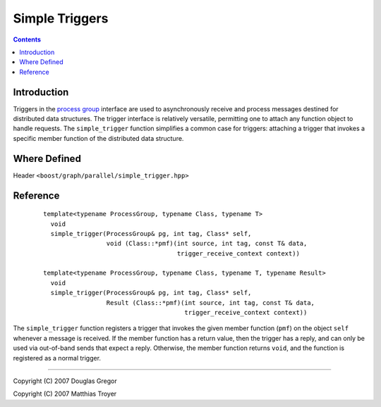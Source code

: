 .. Copyright (C) 2004-2008 The Trustees of Indiana University.
   Use, modification and distribution is subject to the Boost Software
   License, Version 1.0. (See accompanying file LICENSE_1_0.txt or copy at
   http://www.boost.org/LICENSE_1_0.txt)

============================
|Logo| Simple Triggers
============================

.. contents::

Introduction
------------

Triggers in the `process group`_ interface are used to asynchronously
receive and process messages destined for distributed data
structures. The trigger interface is relatively versatile, permitting
one to attach any function object to handle requests. The
``simple_trigger`` function simplifies a common case for triggers:
attaching a trigger that invokes a specific member function of the
distributed data structure.

Where Defined
-------------

Header ``<boost/graph/parallel/simple_trigger.hpp>``

Reference
---------

  ::

    template<typename ProcessGroup, typename Class, typename T>
      void 
      simple_trigger(ProcessGroup& pg, int tag, Class* self, 
                     void (Class::*pmf)(int source, int tag, const T& data, 
                                        trigger_receive_context context))

    template<typename ProcessGroup, typename Class, typename T, typename Result>
      void 
      simple_trigger(ProcessGroup& pg, int tag, Class* self, 
                     Result (Class::*pmf)(int source, int tag, const T& data, 
                                          trigger_receive_context context))

The ``simple_trigger`` function registers a trigger that invokes the
given member function (``pmf``) on the object ``self`` whenever a
message is received. If the member function has a return value, then
the trigger has a reply, and can only be used via out-of-band sends
that expect a reply. Otherwise, the member function returns ``void``,
and the function is registered as a normal trigger.


-----------------------------------------------------------------------------

Copyright (C) 2007 Douglas Gregor

Copyright (C) 2007 Matthias Troyer

.. |Logo| image:: pbgl-logo.png
            :align: middle
            :alt: Parallel BGL
            :target: http://www.osl.iu.edu/research/pbgl

.. _process group: process_group.html
